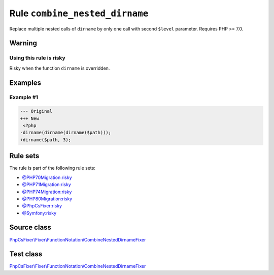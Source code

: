 ===============================
Rule ``combine_nested_dirname``
===============================

Replace multiple nested calls of ``dirname`` by only one call with second
``$level`` parameter. Requires PHP >= 7.0.

Warning
-------

Using this rule is risky
~~~~~~~~~~~~~~~~~~~~~~~~

Risky when the function ``dirname`` is overridden.

Examples
--------

Example #1
~~~~~~~~~~

.. code-block:: diff

   --- Original
   +++ New
    <?php
   -dirname(dirname(dirname($path)));
   +dirname($path, 3);

Rule sets
---------

The rule is part of the following rule sets:

- `@PHP70Migration:risky <./../../ruleSets/PHP70MigrationRisky.rst>`_
- `@PHP71Migration:risky <./../../ruleSets/PHP71MigrationRisky.rst>`_
- `@PHP74Migration:risky <./../../ruleSets/PHP74MigrationRisky.rst>`_
- `@PHP80Migration:risky <./../../ruleSets/PHP80MigrationRisky.rst>`_
- `@PhpCsFixer:risky <./../../ruleSets/PhpCsFixerRisky.rst>`_
- `@Symfony:risky <./../../ruleSets/SymfonyRisky.rst>`_

Source class
------------

`PhpCsFixer\\Fixer\\FunctionNotation\\CombineNestedDirnameFixer <./../../../src/Fixer/FunctionNotation/CombineNestedDirnameFixer.php>`_

Test class
------------

`PhpCsFixer\\Fixer\\FunctionNotation\\CombineNestedDirnameFixer <./../../../tests/Fixer/FunctionNotation/CombineNestedDirnameFixerTest.php>`_
